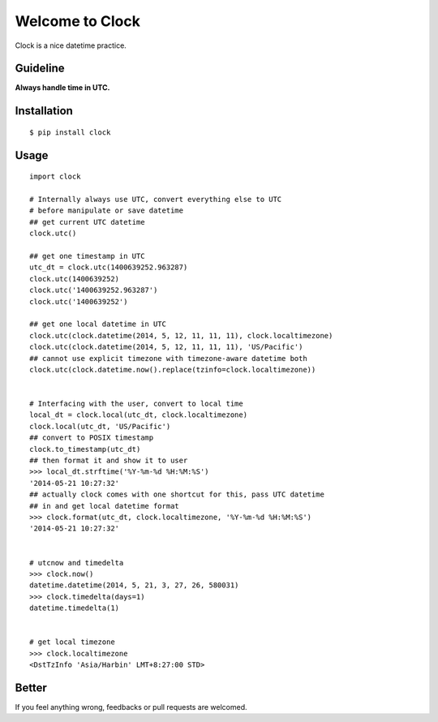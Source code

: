 Welcome to Clock
================

Clock is a nice datetime practice.

Guideline
---------

**Always handle time in UTC.**

Installation
------------

::
    
    $ pip install clock

Usage
-----

::
    
    import clock

    # Internally always use UTC, convert everything else to UTC
    # before manipulate or save datetime
    ## get current UTC datetime
    clock.utc()

    ## get one timestamp in UTC
    utc_dt = clock.utc(1400639252.963287)
    clock.utc(1400639252)
    clock.utc('1400639252.963287')
    clock.utc('1400639252')
    
    ## get one local datetime in UTC
    clock.utc(clock.datetime(2014, 5, 12, 11, 11, 11), clock.localtimezone)
    clock.utc(clock.datetime(2014, 5, 12, 11, 11, 11), 'US/Pacific')
    ## cannot use explicit timezone with timezone-aware datetime both
    clock.utc(clock.datetime.now().replace(tzinfo=clock.localtimezone))
    

    # Interfacing with the user, convert to local time
    local_dt = clock.local(utc_dt, clock.localtimezone)
    clock.local(utc_dt, 'US/Pacific')
    ## convert to POSIX timestamp
    clock.to_timestamp(utc_dt)
    ## then format it and show it to user
    >>> local_dt.strftime('%Y-%m-%d %H:%M:%S')
    '2014-05-21 10:27:32'
    ## actually clock comes with one shortcut for this, pass UTC datetime
    ## in and get local datetime format
    >>> clock.format(utc_dt, clock.localtimezone, '%Y-%m-%d %H:%M:%S')
    '2014-05-21 10:27:32'


    # utcnow and timedelta
    >>> clock.now()
    datetime.datetime(2014, 5, 21, 3, 27, 26, 580031)
    >>> clock.timedelta(days=1)
    datetime.timedelta(1)
    

    # get local timezone
    >>> clock.localtimezone
    <DstTzInfo 'Asia/Harbin' LMT+8:27:00 STD>

Better
------

If you feel anything wrong, feedbacks or pull requests are welcomed.
